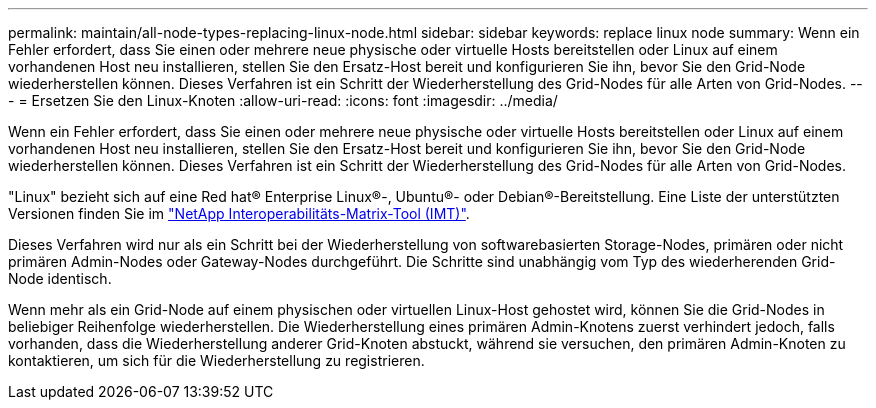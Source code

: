 ---
permalink: maintain/all-node-types-replacing-linux-node.html 
sidebar: sidebar 
keywords: replace linux node 
summary: Wenn ein Fehler erfordert, dass Sie einen oder mehrere neue physische oder virtuelle Hosts bereitstellen oder Linux auf einem vorhandenen Host neu installieren, stellen Sie den Ersatz-Host bereit und konfigurieren Sie ihn, bevor Sie den Grid-Node wiederherstellen können. Dieses Verfahren ist ein Schritt der Wiederherstellung des Grid-Nodes für alle Arten von Grid-Nodes. 
---
= Ersetzen Sie den Linux-Knoten
:allow-uri-read: 
:icons: font
:imagesdir: ../media/


[role="lead"]
Wenn ein Fehler erfordert, dass Sie einen oder mehrere neue physische oder virtuelle Hosts bereitstellen oder Linux auf einem vorhandenen Host neu installieren, stellen Sie den Ersatz-Host bereit und konfigurieren Sie ihn, bevor Sie den Grid-Node wiederherstellen können. Dieses Verfahren ist ein Schritt der Wiederherstellung des Grid-Nodes für alle Arten von Grid-Nodes.

"Linux" bezieht sich auf eine Red hat® Enterprise Linux®-, Ubuntu®- oder Debian®-Bereitstellung. Eine Liste der unterstützten Versionen finden Sie im https://imt.netapp.com/matrix/#welcome["NetApp Interoperabilitäts-Matrix-Tool (IMT)"^].

Dieses Verfahren wird nur als ein Schritt bei der Wiederherstellung von softwarebasierten Storage-Nodes, primären oder nicht primären Admin-Nodes oder Gateway-Nodes durchgeführt. Die Schritte sind unabhängig vom Typ des wiederherenden Grid-Node identisch.

Wenn mehr als ein Grid-Node auf einem physischen oder virtuellen Linux-Host gehostet wird, können Sie die Grid-Nodes in beliebiger Reihenfolge wiederherstellen. Die Wiederherstellung eines primären Admin-Knotens zuerst verhindert jedoch, falls vorhanden, dass die Wiederherstellung anderer Grid-Knoten abstuckt, während sie versuchen, den primären Admin-Knoten zu kontaktieren, um sich für die Wiederherstellung zu registrieren.
